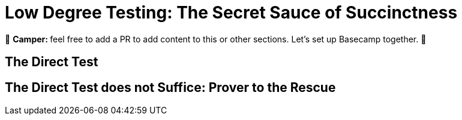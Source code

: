 [id="low_testing"]

= Low Degree Testing: The Secret Sauce of Succinctness

🎯 +++<strong>+++Camper: +++</strong>+++ feel free to add a PR to add content to this or other sections. Let's set up Basecamp together. 🎯

== The Direct Test

== The Direct Test does not Suffice: Prover to the Rescue
